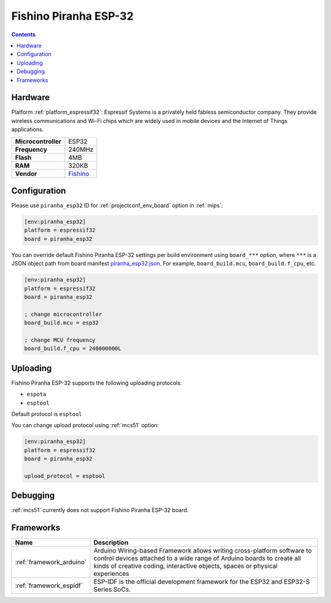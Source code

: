 
.. _board_espressif32_piranha_esp32:

Fishino Piranha ESP-32
======================

.. contents::

Hardware
--------

Platform :ref:`platform_espressif32`: Espressif Systems is a privately held fabless semiconductor company. They provide wireless communications and Wi-Fi chips which are widely used in mobile devices and the Internet of Things applications.

.. list-table::

  * - **Microcontroller**
    - ESP32
  * - **Frequency**
    - 240MHz
  * - **Flash**
    - 4MB
  * - **RAM**
    - 320KB
  * - **Vendor**
    - `Fishino <http://fishino.it/boards.html?utm_source=platformio.org&utm_medium=docs>`__


Configuration
-------------

Please use ``piranha_esp32`` ID for :ref:`projectconf_env_board` option in :ref:`mips`:

.. code-block:: ini

  [env:piranha_esp32]
  platform = espressif32
  board = piranha_esp32

You can override default Fishino Piranha ESP-32 settings per build environment using
``board_***`` option, where ``***`` is a JSON object path from
board manifest `piranha_esp32.json <https://github.com/platformio/platform-espressif32/blob/master/boards/piranha_esp32.json>`_. For example,
``board_build.mcu``, ``board_build.f_cpu``, etc.

.. code-block:: ini

  [env:piranha_esp32]
  platform = espressif32
  board = piranha_esp32

  ; change microcontroller
  board_build.mcu = esp32

  ; change MCU frequency
  board_build.f_cpu = 240000000L


Uploading
---------
Fishino Piranha ESP-32 supports the following uploading protocols:

* ``espota``
* ``esptool``

Default protocol is ``esptool``

You can change upload protocol using :ref:`mcs51` option:

.. code-block:: ini

  [env:piranha_esp32]
  platform = espressif32
  board = piranha_esp32

  upload_protocol = esptool

Debugging
---------
:ref:`mcs51` currently does not support Fishino Piranha ESP-32 board.

Frameworks
----------
.. list-table::
    :header-rows:  1

    * - Name
      - Description

    * - :ref:`framework_arduino`
      - Arduino Wiring-based Framework allows writing cross-platform software to control devices attached to a wide range of Arduino boards to create all kinds of creative coding, interactive objects, spaces or physical experiences

    * - :ref:`framework_espidf`
      - ESP-IDF is the official development framework for the ESP32 and ESP32-S Series SoCs.
